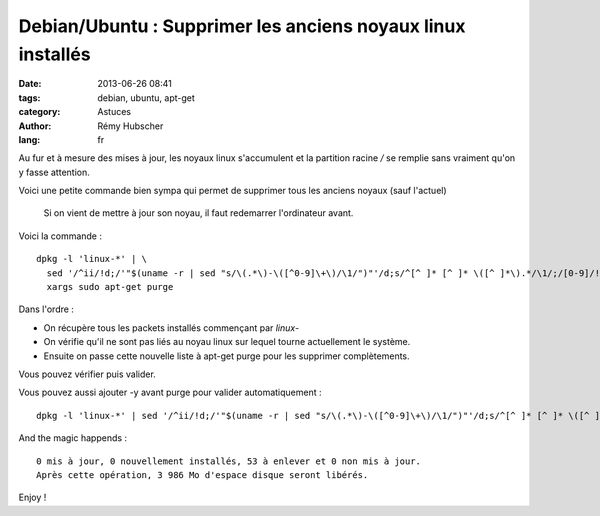 ############################################################
Debian/Ubuntu : Supprimer les anciens noyaux linux installés
############################################################

:date: 2013-06-26 08:41
:tags: debian, ubuntu, apt-get
:category: Astuces
:author: Rémy Hubscher
:lang: fr

Au fur et à mesure des mises à jour, les noyaux linux s'accumulent et
la partition racine `/` se remplie sans vraiment qu'on y fasse
attention.

Voici une petite commande bien sympa qui permet de supprimer tous les
anciens noyaux (sauf l'actuel)

    Si on vient de mettre à jour son noyau, il faut redemarrer
    l'ordinateur avant.

Voici la commande :

::

    dpkg -l 'linux-*' | \
      sed '/^ii/!d;/'"$(uname -r | sed "s/\(.*\)-\([^0-9]\+\)/\1/")"'/d;s/^[^ ]* [^ ]* \([^ ]*\).*/\1/;/[0-9]/!d' |  \
      xargs sudo apt-get purge

Dans l'ordre :

- On récupère tous les packets installés commençant par `linux-`
- On vérifie qu'il ne sont pas liés au noyau linux sur lequel tourne
  actuellement le système.
- Ensuite on passe cette nouvelle liste à apt-get purge pour les supprimer complètements.

Vous pouvez vérifier puis valider.

Vous pouvez aussi ajouter -y avant purge pour valider automatiquement :

::

    dpkg -l 'linux-*' | sed '/^ii/!d;/'"$(uname -r | sed "s/\(.*\)-\([^0-9]\+\)/\1/")"'/d;s/^[^ ]* [^ ]* \([^ ]*\).*/\1/;/[0-9]/!d' |  xargs sudo apt-get -y purge


And the magic happends :

::

    0 mis à jour, 0 nouvellement installés, 53 à enlever et 0 non mis à jour.
    Après cette opération, 3 986 Mo d'espace disque seront libérés.

Enjoy !
